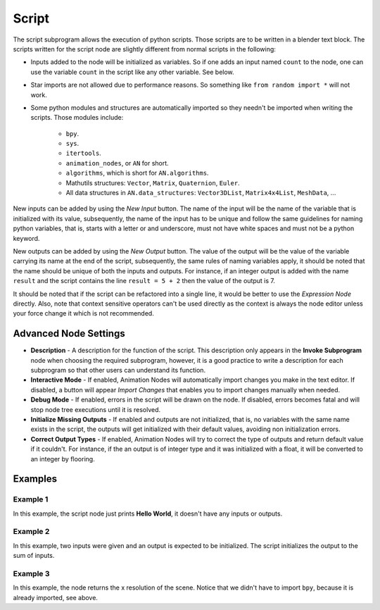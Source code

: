 Script
======

The script subprogram allows the execution of python scripts. Those scripts are to be written in a blender text block. The scripts written for the script node are slightly different from normal scripts in the following:

- Inputs added to the node will be initialized as variables. So if one adds an input named ``count`` to the node, one can use the variable ``count`` in the script like any other variable. See below.
- Star imports are not allowed due to performance reasons. So something like ``from random import *`` will not work.
- Some python modules and structures are automatically imported so they needn't be imported when writing the scripts. Those modules include:

    - ``bpy``.
    - ``sys``.
    - ``itertools``.
    - ``animation_nodes``, or ``AN`` for short.
    - ``algorithms``, which is short for ``AN.algorithms``.
    - Mathutils structures: ``Vector``, ``Matrix``, ``Quaternion``, ``Euler``.
    - All data structures in ``AN.data_structures``: ``Vector3DList``, ``Matrix4x4List``, ``MeshData``, ...

New inputs can be added by using the *New Input* button. The name of the input will be the name of the variable that is initialized with its value, subsequently, the name of the input has to be unique and follow the same guidelines for naming python variables, that is, starts with a letter or and underscore, must not have white spaces and must not be a python keyword.

New outputs can be added by using the *New Output* button. The value of the output will be the value of the variable carrying its name at the end of the script, subsequently, the same rules of naming variables apply, it should be noted that the name should be unique of both the inputs and outputs. For instance, if an integer output is added with the name ``result`` and the script contains the line ``result = 5 + 2`` then the value of the output is 7.

It should be noted that if the script can be refactored into a single line, it would be better to use the *Expression Node* directly. Also, note that context sensitive operators can't be used directly as the context is always the node editor unless your force change it which is not recommended.

Advanced Node Settings
----------------------

- **Description** - A description for the function of the script. This description only appears in the **Invoke Subprogram** node when choosing the required subprogram, however, it is a good practice to write a description for each subprogram so that other users can understand its function.
- **Interactive Mode** - If enabled, Animation Nodes will automatically import changes you make in the text editor. If disabled, a button will appear *Import Changes* that enables you to import changes manually when needed.
- **Debug Mode** - If enabled, errors in the script will be drawn on the node. If disabled, errors becomes fatal and will stop node tree executions until it is resolved.
- **Initialize Missing Outputs** - If enabled and outputs are not initialized, that is, no variables with the same name exists in the script, the outputs will get initialized with their default values, avoiding non initialization errors.
- **Correct Output Types** - If enabled, Animation Nodes will try to correct the type of outputs and return default value if it couldn't. For instance, if the an output is of integer type and it was initialized with a float, it will be converted to an integer by flooring.

Examples
--------

Example 1
^^^^^^^^^

.. image:: images/script_example1.png

In this example, the script node just prints **Hello World**, it doesn't have any inputs or outputs.

Example 2
^^^^^^^^^

.. image:: images/script_example2.png

In this example, two inputs were given and an output is expected to be initialized. The script initializes the output to the sum of inputs.

Example 3
^^^^^^^^^

.. image:: images/script_example3.png

In this example, the node returns the x resolution of the scene. Notice that we didn't have to import ``bpy``, because it is already imported, see above.
